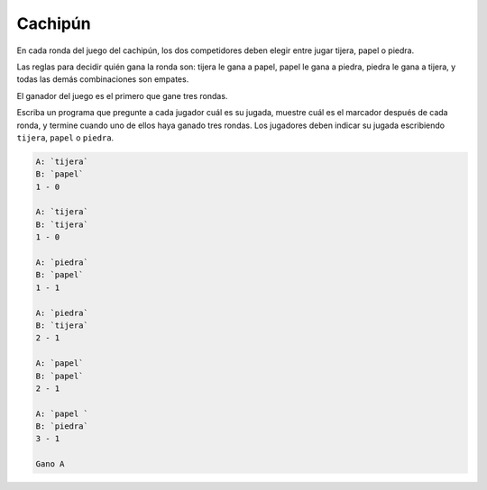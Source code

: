 Cachipún
========
En cada ronda del juego del cachipún,
los dos competidores deben elegir
entre jugar tijera, papel o piedra.

Las reglas para decidir quién gana la ronda son:
tijera le gana a papel,
papel le gana a piedra,
piedra le gana a tijera,
y todas las demás combinaciones son empates.

El ganador del juego
es el primero que gane tres rondas.

Escriba un programa que pregunte a cada jugador cuál es su jugada,
muestre cuál es el marcador después de cada ronda,
y termine cuando uno de ellos haya ganado tres rondas.
Los jugadores deben indicar su jugada
escribiendo ``tijera``, ``papel`` o ``piedra``.

.. code-block:: testcase

    A: `tijera`
    B: `papel`
    1 - 0

    A: `tijera`
    B: `tijera`
    1 - 0

    A: `piedra`
    B: `papel`
    1 - 1

    A: `piedra`
    B: `tijera`
    2 - 1

    A: `papel`
    B: `papel`
    2 - 1

    A: `papel `
    B: `piedra`
    3 - 1

    Gano A

